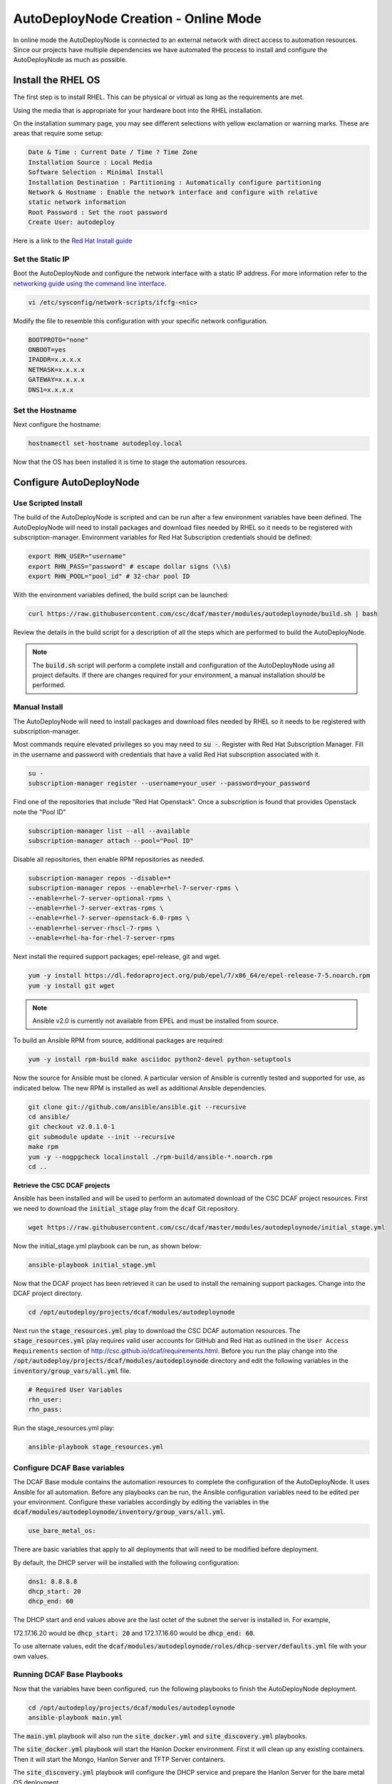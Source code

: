 AutoDeployNode Creation - Online Mode
=====================================

In online mode the AutoDeployNode is connected to an external network with direct
access to automation resources. Since our projects have multiple dependencies we
have automated the process to install and configure the AutoDeployNode as much as
possible.

Install the RHEL OS
-------------------

The first step is to install RHEL. This can be physical or virtual as long as the
requirements are met.

Using the media that is appropriate for your hardware boot into the RHEL
installation.

On the installation summary page, you may see different selections with yellow
exclamation or warning marks. These are areas that require some setup:

.. code-block:: none

    Date & Time : Current Date / Time ? Time Zone
    Installation Source : Local Media
    Software Selection : Minimal Install
    Installation Destination : Partitioning : Automatically configure partitioning
    Network & Hostname : Enable the network interface and configure with relative
    static network information
    Root Password : Set the root password
    Create User: autodeploy

Here is a link to the `Red Hat Install guide <https://access.redhat.com/documentation/en-US/Red_Hat_Enterprise_Linux/7/html/Installation_Guide/sect-installation-graphical-mode-x86.html>`_

Set the Static IP
~~~~~~~~~~~~~~~~~

Boot the AutoDeployNode and configure the network interface with a static IP address.
For more information refer to the `networking guide using the command line interface <https://access.redhat.com/documentation/en-US/Red_Hat_Enterprise_Linux/7/html/Networking_Guide/sec-Using_the_Command_Line_Interface.html>`_.


.. code-block:: bash

    vi /etc/sysconfig/network-scripts/ifcfg-<nic>

Modify the file to resemble this configuration with your specific network
configuration.

.. code-block:: bash

    BOOTPROTO="none"
    ONBOOT=yes
    IPADDR=x.x.x.x
    NETMASK=x.x.x.x
    GATEWAY=x.x.x.x
    DNS1=x.x.x.x

Set the Hostname
~~~~~~~~~~~~~~~~

Next configure the hostname:

.. code-block:: bash

    hostnamectl set-hostname autodeploy.local

Now that the OS has been installed it is time to stage the automation resources.

Configure AutoDeployNode
------------------------

Use Scripted Install
~~~~~~~~~~~~~~~~~~~~

The build of the AutoDeployNode is scripted and can be run after a few environment
variables have been defined. The AutoDeployNode will need to install packages and
download files needed by RHEL so it needs to be registered with subscription-manager.
Environment variables for Red Hat Subscription credentials should be defined:

.. code-block:: bash

    export RHN_USER="username"
    export RHN_PASS="password" # escape dollar signs (\\$)
    export RHN_POOL="pool_id" # 32-char pool ID

With the environment variables defined, the build script can be launched:

.. code-block:: bash

    curl https://raw.githubusercontent.com/csc/dcaf/master/modules/autodeploynode/build.sh | bash

Review the details in the build script for a description of all the steps which
are performed to build the AutoDeployNode.

.. note::

    The :code:`build.sh` script will perform a complete install and configuration
    of the AutoDeployNode using all project defaults. If there are changes required
    for your environment, a manual installation should be performed.


Manual Install
~~~~~~~~~~~~~~

The AutoDeployNode will need to install packages and download files needed by RHEL
so it needs to be registered with subscription-manager.

Most commands require elevated privileges so you may need to :code:`su -`. Register
with Red Hat Subscription Manager. Fill in the username and password with credentials
that have a valid Red Hat subscription associated with it.

.. code-block:: bash

    su -
    subscription-manager register --username=your_user --password=your_password

Find one of the repositories that include "Red Hat Openstack". Once a subscription
is found that provides Openstack note the "Pool ID"

.. code-block:: bash

    subscription-manager list --all --available
    subscription-manager attach --pool="Pool ID"

Disable all repositories, then enable RPM repositories as needed.

.. code-block:: bash

    subscription-manager repos --disable=*
    subscription-manager repos --enable=rhel-7-server-rpms \
    --enable=rhel-7-server-optional-rpms \
    --enable=rhel-7-server-extras-rpms \
    --enable=rhel-7-server-openstack-6.0-rpms \
    --enable=rhel-server-rhscl-7-rpms \
    --enable=rhel-ha-for-rhel-7-server-rpms

Next install the required support packages; epel-release, git and wget.

.. code-block:: bash

    yum -y install https://dl.fedoraproject.org/pub/epel/7/x86_64/e/epel-release-7-5.noarch.rpm
    yum -y install git wget

.. note::

    Ansible v2.0 is currently not available from EPEL and must be installed from
    source.

To build an Ansible RPM from source, additional packages are required:

.. code-block:: bash

    yum -y install rpm-build make asciidoc python2-devel python-setuptools

Now the source for Ansible must be cloned. A particular version of Ansible is
currently tested and supported for use, as indicated below. The new RPM is
installed as well as additional Ansible dependencies.

.. code-block:: bash

    git clone git://github.com/ansible/ansible.git --recursive
    cd ansible/
    git checkout v2.0.1.0-1
    git submodule update --init --recursive
    make rpm
    yum -y --nogpgcheck localinstall ./rpm-build/ansible-*.noarch.rpm
    cd ..


**Retrieve the CSC DCAF projects**

Ansible has been installed and will be used to perform an automated download of
the CSC DCAF project resources. First we need to download the :code:`initial_stage`
play from the :code:`dcaf` Git repository.

.. code-block:: bash

    wget https://raw.githubusercontent.com/csc/dcaf/master/modules/autodeploynode/initial_stage.yml

Now the initial_stage.yml playbook can be run, as shown below:

.. code-block:: bash

    ansible-playbook initial_stage.yml

Now that the DCAF project has been retrieved it can be used to install the remaining
support packages. Change into the DCAF project directory.

.. code-block:: bash

    cd /opt/autodeploy/projects/dcaf/modules/autodeploynode

Next run the :code:`stage_resources.yml` play to download the CSC DCAF automation
resources. The :code:`stage_resources.yml` play requires valid user accounts for
GitHub and Red Hat as outlined in the ``User Access Requirements`` section of
http://csc.github.io/dcaf/requirements.html. Before you run the play change
into the :code:`/opt/autodeploy/projects/dcaf/modules/autodeploynode` directory and edit the
following variables in the :code:`inventory/group_vars/all.yml` file.

.. code-block:: yaml

    # Required User Variables
    rhn_user:
    rhn_pass:

Run the stage_resources.yml play:

.. code-block:: bash

    ansible-playbook stage_resources.yml

Configure DCAF Base variables
~~~~~~~~~~~~~~~~~~~~~~~~~~~~~

The DCAF Base module contains the automation resources to complete the configuration
of the AutoDeployNode. It uses Ansible for all automation. Before any playbooks
can be run, the Ansible configuration variables need to be edited per your
environment. Configure these variables accordingly by editing the variables in the
:code:`dcaf/modules/autodeploynode/inventory/group_vars/all.yml`.

.. code-block:: yaml

    use_bare_metal_os:

There are basic variables that apply to all deployments that will need to be
modified before deployment.

By default, the DHCP server will be installed with the following configuration:

.. code-block:: yaml

    dns1: 8.8.8.8
    dhcp_start: 20
    dhcp_end: 60

The DHCP start and end values above are the last octet of the subnet the server
is installed in. For example,

172.17.16.20 would be :code:`dhcp_start: 20` and 172.17.16.60 would be :code:`dhcp_end: 60`.

To use alternate values, edit the :code:`dcaf/modules/autodeploynode/roles/dhcp-server/defaults.yml`
file with your own values.

Running DCAF Base Playbooks
~~~~~~~~~~~~~~~~~~~~~~~~~~~

Now that the variables have been configured, run the following playbooks to
finish the AutoDeployNode deployment.

.. code-block:: bash

    cd /opt/autodeploy/projects/dcaf/modules/autodeploynode
    ansible-playbook main.yml

The :code:`main.yml` playbook will also run the :code:`site_docker.yml` and
:code:`site_discovery.yml` playbooks.

The :code:`site_docker.yml` playbook will start the Hanlon Docker environment.
First it will clean up any existing containers. Then it will start the Mongo,
Hanlon Server and TFTP Server containers.

The :code:`site_discovery.yml` playbook will configure the DHCP service and
prepare the Hanlon Server for the bare metal OS deployment.

At this point the AutoDeployNode has been configured and is ready to start using
for automation.
